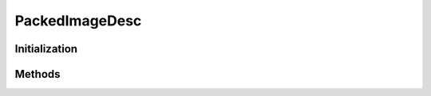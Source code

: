 ..
  SPDX-License-Identifier: CC-BY-4.0
  Copyright Contributors to the OpenColorIO Project.

PackedImageDesc
===============

.. doxygenclass:: OpenColorIO::PackedImageDesc

Initialization
**************

.. tabs::

    .. group-tab:: C++

        .. doxygenfunction:: OpenColorIO::PackedImageDesc::PackedImageDesc

    .. group-tab:: Python

        .. automethod:: PyOpenColorIO.PackedImageDesc.__init__

Methods
*******

.. tabs::

    .. group-tab:: C++

        .. doxygenfunction:: OpenColorIO::PackedImageDesc::getChannelOrder

        .. doxygenfunction:: OpenColorIO::PackedImageDesc::getBitDepth

        .. doxygenfunction:: OpenColorIO::PackedImageDesc::getRData

        .. doxygenfunction:: OpenColorIO::PackedImageDesc::getGData

        .. doxygenfunction:: OpenColorIO::PackedImageDesc::getBData

        .. doxygenfunction:: OpenColorIO::PackedImageDesc::getAData

        .. doxygenfunction:: OpenColorIO::PackedImageDesc::getWidth

        .. doxygenfunction:: OpenColorIO::PackedImageDesc::getHeight

        .. doxygenfunction:: OpenColorIO::PackedImageDesc::getNumChannels

        .. doxygenfunction:: OpenColorIO::PackedImageDesc::getChanStrideBytes

        .. doxygenfunction:: OpenColorIO::PackedImageDesc::getXStrideBytes

        .. doxygenfunction:: OpenColorIO::PackedImageDesc::getYStrideBtytes

        .. doxygenfunction:: OpenColorIO::PackedImageDesc::isRGBAPacked

        .. doxygenfunction:: OpenColorIO::PackedImageDesc::isFloat

    .. group-tab:: Python

        .. automethod:: PyOpenColorIO.PackedImageDesc.__init__

        .. automethod:: PyOpenColorIO.PackedImageDesc.getAData

        .. automethod:: PyOpenColorIO.PackedImageDesc.getChannelOrder

        .. automethod:: PyOpenColorIO.PackedImageDesc.getNumChannels

        .. automethod:: PyOpenColorIO.PackedImageDesc.getChanStrideBytes